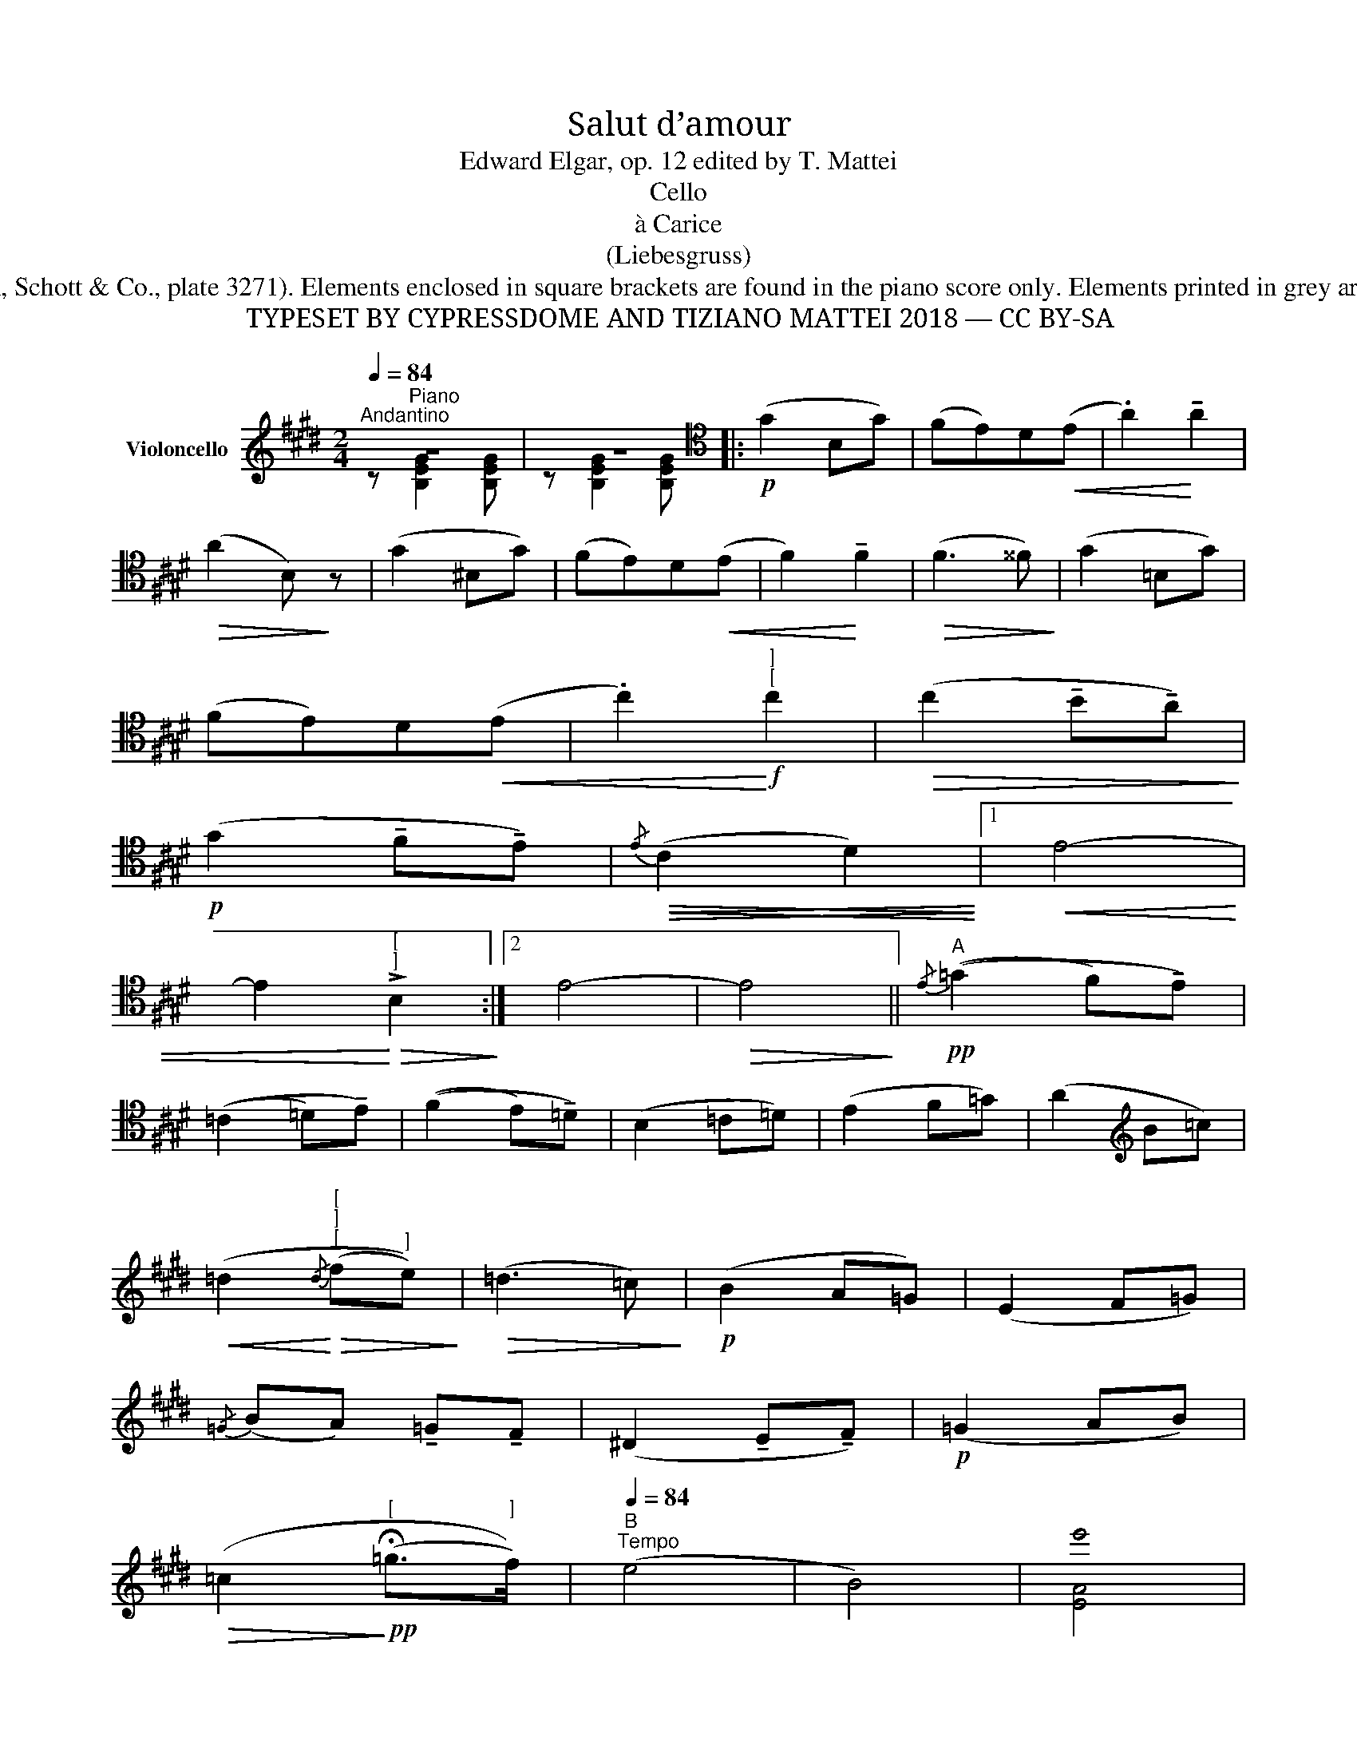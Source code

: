 X:1
T:Salut d’amour
T:Edward Elgar, op. 12 edited by T. Mattei
T:Cello
T:à Carice
T:(Liebesgruss)
T:Based on first edition (London, Schott & Co., plate 3271). Elements enclosed in square brackets are found in the piano score only. Elements printed in grey are found in the violin part only.
T:TYPESET BY CYPRESSDOME AND TIZIANO MATTEI 2018 — CC BY-SA
Z:TYPESET BY CYPRESSDOME AND TIZIANO MATTEI 2018 — CC BY-SA
%%score ( 1 2 )
L:1/8
Q:1/4=84
M:2/4
K:E
V:1 treble nm="Violoncello"
V:2 treble 
V:1
"^Andantino" z4 | z4 |:[K:tenor]!p! (G2 B,G) | (FE)D!<(!(E | .A2)!<)! !tenuto!A2 | %5
!>(! (A2 B,)!>)! z | (G2 ^B,G) | (FE)D!<(!(E | F2)!<)! !tenuto!F2 |!>(! (F3 ^^F)!>)! | (G2 =B,G) | %11
 (FE)D!<(!(E | .c2)!<)!!f!"^]""^[" c2 |!>(! (c2 !tenuto!B!tenuto!A)!>)! | %14
!p! (G2 !tenuto!F!tenuto!E) |!<(!!>(!{/E} (C2 D2)!<)!!>)! |1!<(! E4- | %17
 E2!<)!"^[""^]"!>(! !>!B,2!>)! :|2 E4- |!>(! E4!>)! ||!pp!"^A"{/E} ((=G2 F)!tenuto!E) | %21
 ((=C2 =D)!tenuto!E) | ((F2 E)!tenuto!=D) | (B,2 =C=D) | (E2 F=G) | (A2[K:treble] B=c) | %26
!<(! (=d2!<)!"^[""^]""^["!>(!{/d} (f"^]"e))!>)! |!>(! (=d3 =c)!>)! |!p! (B2 A=G) | (E2 F=G) | %30
{/=G} (BA) !tenuto!=G!tenuto!F | (^D2 !tenuto!E!tenuto!F) |!p! (=G2 AB) | %33
!>(! (=c2!>)!!pp!"^[" (!fermata!=g>"^]"f)) |"^B"[Q:1/4=84]"^Tempo" (e4 | B4) | !stemless!e'4 | %37
 !stemless!b4 | !stemless!e4 |!<(! B4 | (c4-!<)! |!f!!>(! c2"^[""_["!>(! (B"^]""_]"A))!>)!!>)! | %42
[K:tenor][Q:1/4=84]"^Tempo""^C"!p! (G2 B,G) | (FE)D!<(!(E | .A2)!<)! !tenuto!A2 | %45
!>(! (A2 B,)!>)! z | (G2 ^B,G) | (FE)!tenuto!D!<(!(E | F2)!<)! !tenuto!F2 |!>(! (F3 ^^F)!>)! | %50
 (G2 B,G) | (FE)!tenuto!D!<(!(E | c2)!<)!"^[""^]" c2 |!>(! (c2[K:treble] de)!>)! | %54
!p!"^[""^D" ((a"^]" f2) e) | (!tenuto!=d!tenuto!=c)!<(! (F>!<)!^c) | %56
"^[" ((c"^]""^[""^]" !>!B2) G) | (!tenuto!F!tenuto!E)[K:tenor]"^string."!<(! (B,>=C!<)! | %58
!ff!!>(! A) (F2!>)! E) |"^[""^]" (=D!tenuto!=C)[K:bass]!<(! (F,>!<)!^C) | %60
"^[""^]" (!>!C2!>(! (B,G,)) | (F,E,)!>)!!p! (B,,>^B,,) |"^E" (C,G,,A,,=B,,) | (C,"_cresc."A,G,F,) | %64
!<(! (E,^B,,C,"_["!<(!D,)!<)! |"_]" (E,!<)!"_cresc."E)(!>!DC) | %66
!<(! !tenuto!B,"^cresc."!tenuto!D,!<)!!>(!(F,E,)!>)! | %67
!<(! (D,B,)!<)!!ff!!>(! (!fermata!B,>!>)!G,) |!p! (G,2 F,2 | C,2 D,2) | %70
!pp![Q:1/4=48]"^Tempo più lento""^F"!<(! (E,4- | E,2!<)!"_cresc." G,B,) |!<(! (^B,2 C2 | %73
 ^^C2 D2)!<)! |!<(! (E4-!<)! | E2[K:treble] GB) |!>(! (^B2 c2 | ^^c2 d2)!>)! | %78
[Q:1/4=84]"^Tempo""^G" e4- | e4- | e4- | e4- | e4- | e4- | !fermata!e4- | e2 !fermata!z2 |] %86
V:2
 z"^Piano" [B,EG]2 [B,EG] | z [B,EG]2 [B,EG] |:[K:tenor] x4 | x4 | x4 | x4 | x4 | x4 | x4 | x4 | %10
 x4 | x4 | x4 | x4 | x4 | x4 |1 x4 | x4 :|2 x4 | x4 || x4 | x4 | x4 | x4 | x4 | x2[K:treble] x2 | %26
 x4 | x4 | x4 | x4 | x4 | x4 | x4 | x4 | x4 | x4 | [EA]4 | [EB]4 | E4 | x4 | x4 | x4 | %42
[K:tenor] x4 | x4 | x4 | x4 | x4 | x4 | x4 | x4 | x4 | x4 | x4 | x2[K:treble] x2 | x4 | x4 | x4 | %57
 x2[K:tenor] x2 | x4 | x2[K:bass] x2 | x4 | x4 | x4 | x4 | x4 | x4 | x4 | x4 | x4 | x4 | x4 | x4 | %72
 x4 | x4 | x4 | x2[K:treble] x2 | x4 | x4 | x4 | x4 | x4 | x4 | x4 | x4 | x4 | x4 |] %86

